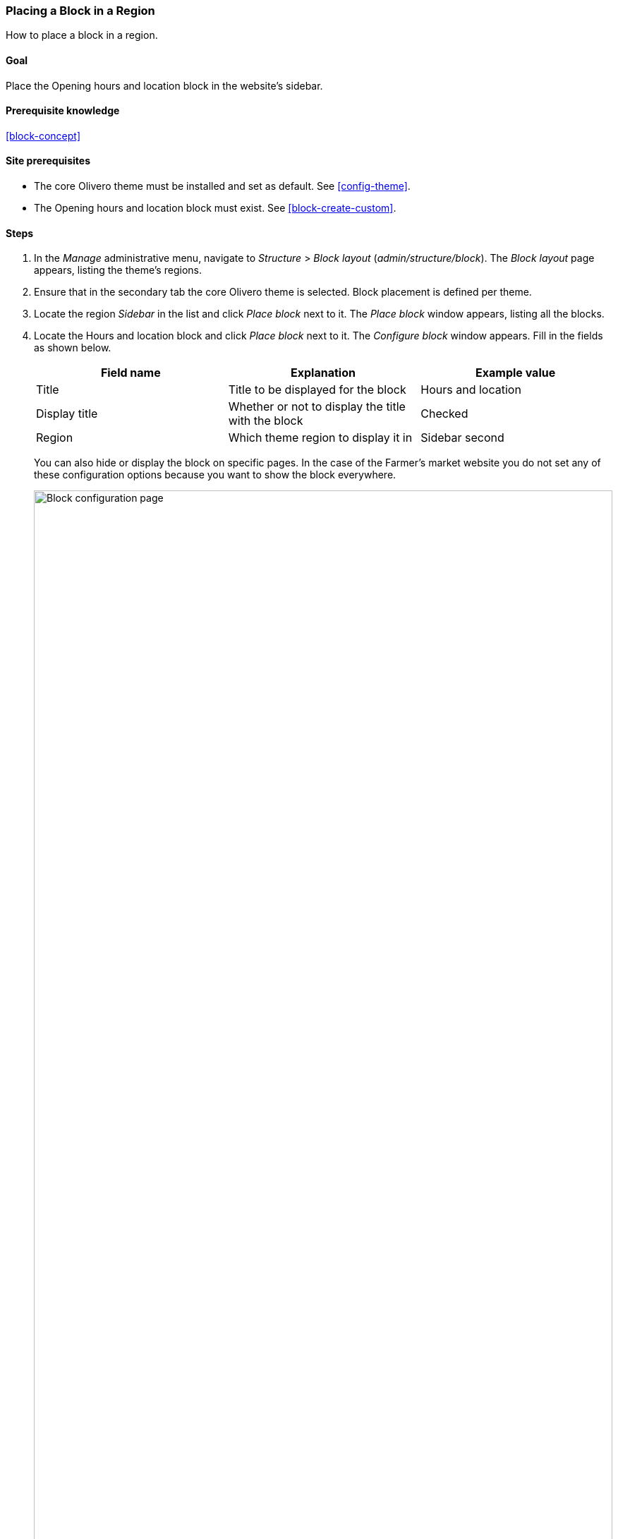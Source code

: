 [[block-place]]

=== Placing a Block in a Region

[role="summary"]
How to place a block in a region.

(((Block,placing in a region)))
(((Region,placing a block in)))

==== Goal

Place the Opening hours and location block in the website's sidebar.

==== Prerequisite knowledge

<<block-concept>>

==== Site prerequisites

* The core Olivero theme must be installed and set as default. See
<<config-theme>>.

* The Opening hours and location block must exist. See <<block-create-custom>>.

==== Steps

. In the _Manage_ administrative menu, navigate to _Structure_ > _Block layout_
(_admin/structure/block_). The _Block layout_ page appears, listing the theme's
regions.

. Ensure that in the secondary tab the core Olivero theme is selected. Block
placement is defined per theme.

. Locate the region _Sidebar_ in the list and click _Place block_ next to
it. The _Place block_ window appears, listing all the blocks.

. Locate the Hours and location block and click _Place block_ next to
it. The _Configure block_ window appears. Fill in the fields as shown below.
+
[width="100%",frame="topbot",options="header"]
|================================
|Field name |Explanation |Example value
|Title |Title to be displayed for the block |Hours and location
|Display title |Whether or not to display the title with the block |Checked
|Region |Which theme region to display it in |Sidebar second
|================================
+
You can also hide or display the block on specific pages. In the case of the
Farmer's market website you do not set any of these configuration options
because you want to show the block everywhere.
+
--
// Configuration page for placing a custom block in the sidebar.
image:images/block-place-configure-block.png["Block configuration page",width="100%"]
--

. Click _Save block_. The _Block layout_ page appears. You can drag the cross
bar handles of blocks to change their order within each region. As an
alternative to dragging, you can click the _Show row weights_ link at the top of
the table and select numerical weights (blocks with lower or more negative
weights will be shown first).

. Verify that the Hours and location block is listed in the _Sidebar
second_ region, and click _Save blocks_.
+
The block has been placed on the sidebar of all pages that use the core Bartik
theme.
+
--
// About page with placed sidebar block.
image:images/block-place-sidebar.png["Page with a block placed on the Sidebar region",width="100%"]
--

==== Expand your understanding

* Remove the _Powered by Drupal_ block from the _Footer Bottom_ region by
clicking _Disable_ or _Remove_ in the _Operations_ dropdown button. Clicking
_Disable_ will let you enable the block easily later with the same
configuration; if you click _Remove_ and you want the block back, you would
need to go through the steps in this topic to place it in a region again. Note
that the names of the blocks that are provided by the core software, such as
_Powered by Drupal_ and _User login_, are shown in English on this page; see
<<language-concept>> for an explanation.

* Place the _User login_ block in a region.

* If you do not see the effect of these changes in your site, you might need
to clear the cache. See <<prevent-cache-clear>>.


//==== Related concepts

==== Videos

// Video from Drupalize.Me.
video::https://www.youtube-nocookie.com/embed/iWW7Ja5p0hA[title="Placing a Block in a Region"]

//==== Additional resources


*Attributions*

Written and edited by https://www.drupal.org/u/batigolix[Boris Doesborg],
https://www.drupal.org/u/jhodgdon[Jennifer Hodgdon], and
https://www.drupal.org/u/eojthebrave[Joe Shindelar] at
https://drupalize.me[Drupalize.Me]
